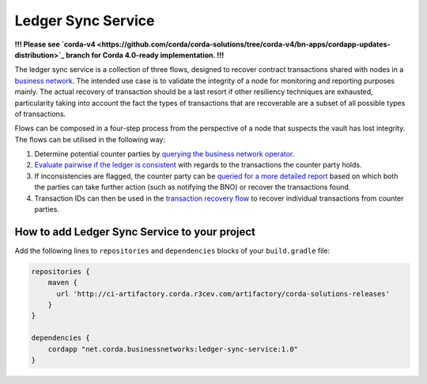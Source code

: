 ===================
Ledger Sync Service
===================

**!!! Please see `corda-v4 <https://github.com/corda/corda-solutions/tree/corda-v4/bn-apps/cordapp-updates-distribution>`_ branch for Corda 4.0-ready implementation. !!!**

The ledger sync service is a collection of three flows, designed to recover contract transactions shared with nodes in a `business network <../memberships-management>`_.
The intended use case is to validate the integrity of a node for monitoring and reporting purposes mainly.
The actual recovery of transaction should be a last resort if other resiliency techniques are exhausted, particularity taking into account the fact the types of transactions that are recoverable are a subset of all possible types of transactions.

Flows can be composed in a four-step process from the perspective of a node that suspects the vault has lost integrity.
The flows can be utilised in the following way:

1. Determine potential counter parties by `querying the business network operator <../memberships-management/membership-service/src/main/kotlin/net/corda/businessnetworks/membership/member/GetMembershipsFlow.kt>`_.
2. `Evaluate pairwise if the ledger is consistent <ledger-sync-service/src/main/kotlin/net/corda/businessnetworks/ledgersync/EvaluateLedgerConsistencyFlow.kt>`_ with regards to the transactions the counter party holds.
3. If inconsistencies are flagged, the counter party can be `queried for a more detailed report <ledger-sync-service/src/main/kotlin/net/corda/businessnetworks/ledgersync/RequestLedgersSyncFlow.kt>`_ based on which both the parties can take further action (such as notifying the BNO) or recover the transactions found.
4. Transaction IDs can then be used in the `transaction recovery flow <ledger-sync-service/src/main/kotlin/net/corda/businessnetworks/ledgersync/TransactionRecoveryFlow.kt>`_ to recover individual transactions from counter parties.

How to add Ledger Sync Service to your project
----------------------------------------------

Add the following lines to ``repositories`` and ``dependencies`` blocks of your ``build.gradle`` file:

.. code-block::

    repositories {
        maven {
          url 'http://ci-artifactory.corda.r3cev.com/artifactory/corda-solutions-releases'
        }
    }

    dependencies {
        cordapp "net.corda.businessnetworks:ledger-sync-service:1.0"
    }


.. image:: design/resources/ledger-sync-service.svg